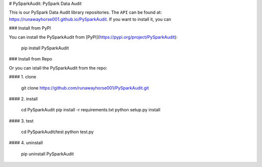 # PySparkAudit: PySpark Data Audit 

This is our PySpark Data Audit library repositories.
The ``API`` can be found at: https://runawayhorse001.github.io/PySparkAudit. 
If you want to install it, you can

### Install from PyPI

You can install the PySparkAudit from [PyPI](https://pypi.org/project/PySparkAudit):

    pip install PySparkAudit

### Install from Repo 

Or you can istall the PySparkAudit from the repo:

#### 1. clone

	git clone https://github.com/runawayhorse001/PySparkAudit.git

#### 2. install 

	cd PySparkAudit
	pip install -r requirements.txt 
	python setup.py install

#### 3. test 

	cd PySparkAudit/test
	python test.py

#### 4. uninstall 

	pip uninstall PySparkAudit


